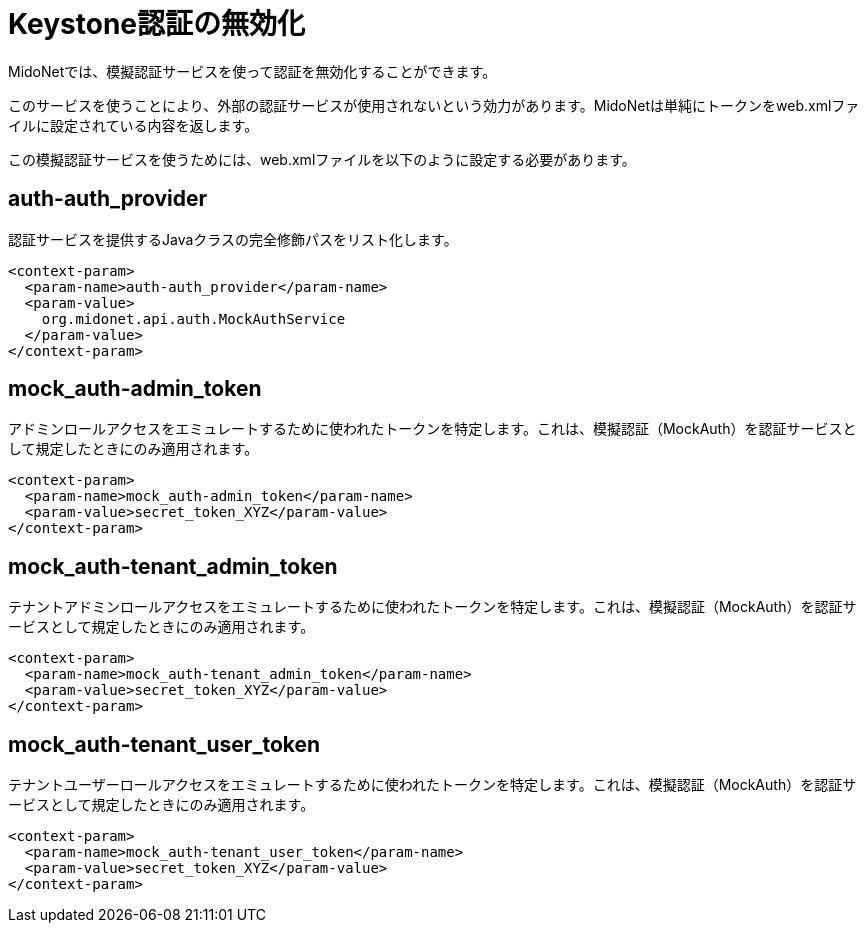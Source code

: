 [[disabling_keystone_authentication]]

= Keystone認証の無効化

MidoNetでは、模擬認証サービスを使って認証を無効化することができます。

このサービスを使うことにより、外部の認証サービスが使用されないという効力があります。MidoNetは単純にトークンをweb.xmlファイルに設定されている内容を返します。

この模擬認証サービスを使うためには、web.xmlファイルを以下のように設定する必要があります。

++++
<?dbhtml stop-chunking?>
++++

== auth-auth_provider

認証サービスを提供するJavaクラスの完全修飾パスをリスト化します。

[source]
<context-param>
  <param-name>auth-auth_provider</param-name>
  <param-value>
    org.midonet.api.auth.MockAuthService
  </param-value>
</context-param>

== mock_auth-admin_token

アドミンロールアクセスをエミュレートするために使われたトークンを特定します。これは、模擬認証（MockAuth）を認証サービスとして規定したときにのみ適用されます。

[source]
<context-param>
  <param-name>mock_auth-admin_token</param-name>
  <param-value>secret_token_XYZ</param-value>
</context-param>

== mock_auth-tenant_admin_token

テナントアドミンロールアクセスをエミュレートするために使われたトークンを特定します。これは、模擬認証（MockAuth）を認証サービスとして規定したときにのみ適用されます。

[source]
<context-param>
  <param-name>mock_auth-tenant_admin_token</param-name>
  <param-value>secret_token_XYZ</param-value>
</context-param>

== mock_auth-tenant_user_token

テナントユーザーロールアクセスをエミュレートするために使われたトークンを特定します。これは、模擬認証（MockAuth）を認証サービスとして規定したときにのみ適用されます。

[source]
<context-param>
  <param-name>mock_auth-tenant_user_token</param-name>
  <param-value>secret_token_XYZ</param-value>
</context-param>

